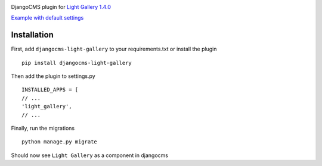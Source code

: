 |PyPI version|

DjangoCMS plugin for `Light Gallery
1.4.0 <https://github.com/sachinchoolur/lightGallery>`__

`Example with default
settings <https://andy-djangocms-test.herokuapp.com/light-gallery/>`__

Installation
============

First, add ``djangocms-light-gallery`` to your requirements.txt or install the plugin
::
    pip install djangocms-light-gallery
    
Then add the plugin to settings.py
::
    INSTALLED_APPS = [
    // ...
    'light_gallery',
    // ...

Finally, run the migrations
::
    python manage.py migrate

Should now see ``Light Gallery`` as a component in djangocms

.. |PyPI version| image:: https://badge.fury.io/py/djangocms-light-gallery.svg
   :target: https://badge.fury.io/py/djangocms-light-gallery

